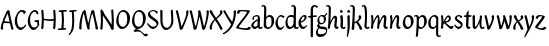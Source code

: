 SplineFontDB: 3.0
FontName: RKLirioDoVale-Regular
FullName: RK Lirio do Vale Regular
FamilyName: Lirio do Vale
Weight: Regular
Copyright: Copyright (c) 2015, Luis Walker
UComments: "2015-7-4: Created with FontForge (http://fontforge.org)"
Version: 001.000
ItalicAngle: 0
UnderlinePosition: -100
UnderlineWidth: 50
Ascent: 700
Descent: 300
InvalidEm: 0
LayerCount: 2
Layer: 0 0 "Back" 1
Layer: 1 0 "Fore" 0
XUID: [1021 1010 -1317725610 8461834]
OS2Version: 0
OS2_WeightWidthSlopeOnly: 0
OS2_UseTypoMetrics: 1
CreationTime: 1436019825
ModificationTime: 1436151416
OS2TypoAscent: 0
OS2TypoAOffset: 1
OS2TypoDescent: 0
OS2TypoDOffset: 1
OS2TypoLinegap: 0
OS2WinAscent: 0
OS2WinAOffset: 1
OS2WinDescent: 0
OS2WinDOffset: 1
HheadAscent: 0
HheadAOffset: 1
HheadDescent: 0
HheadDOffset: 1
OS2CapHeight: 0
OS2XHeight: 0
OS2Vendor: 'PfEd'
MarkAttachClasses: 1
DEI: 91125
LangName: 1033
Encoding: UnicodeBmp
UnicodeInterp: none
NameList: AGL For New Fonts
DisplaySize: -48
AntiAlias: 1
FitToEm: 1
WinInfo: 60 20 4
BeginPrivate: 0
EndPrivate
Grid
-43 604 m 1
 301 604 l 1
 301 604 l 1
 -43 604 l 1
 -43 604 l 1
-39 467 m 1
 305 467 l 1
 305 467 l 1
 -39 467 l 1
 -39 467 l 1
-37 329 m 1
 312 329 l 1
 312 329 l 1
 -37 329 l 1
 -37 329 l 1
-42 200 m 1
 312 200 l 1
 312 200 l 1
 -42 200 l 1
 -42 200 l 1
-36 -202 m 1
 297 -202 l 1
 297 -202 l 1
 -36 -202 l 1
 -36 -202 l 1
EndSplineSet
TeXData: 1 0 0 346030 173015 115343 0 1048576 115343 783286 444596 497025 792723 393216 433062 380633 303038 157286 324010 404750 52429 2506097 1059062 262144
BeginChars: 65537 45

StartChar: o
Encoding: 111 111 0
Width: 322
VWidth: 0
Flags: HW
LayerCount: 2
Back
Fore
SplineSet
149 302 m 3
 93.2734375 302 80 245 80 171 c 3
 80 95 110 44 149 44 c 3
 212 44 224 103 224 172 c 3
 224 239 204 302 149 302 c 3
18 141 m 3
 18 227.323242188 73 349 165 349 c 3
 230 349 291 297 291 196 c 3
 291 87 211 -8 131 -8 c 3
 58.97265625 -8 18 72 18 141 c 3
EndSplineSet
EndChar

StartChar: n
Encoding: 110 110 1
Width: 316
VWidth: 0
Flags: HW
LayerCount: 2
Back
Fore
SplineSet
51 -10 m 1
 20 13 l 17
 20 13 37 116 37 183 c 7
 37 264 23 322 23 322 c 5
 57 346 l 5
 74 330 l 5
 74 330 88 266 88 177 c 5
 109.057617188 222.354492188 143.73046875 340 205 340 c 3
 232 340 255 306 255 279 c 3
 255 206 241 161 241 99 c 3
 241 79 241 46 249 46 c 3
 258 46 264 48 268 55 c 1
 296 24 l 17
 281 10 267 -9 241 -9 c 3
 211 -9 181 38 181 68 c 3
 181 131.866210938 198 208.479492188 198 254 c 3
 198 271.9140625 190.415039062 282 180 282 c 3
 164.791015625 282 108.075195312 175.965820312 80 82 c 1
 77 16 l 1
 51 -10 l 1
EndSplineSet
EndChar

StartChar: i
Encoding: 105 105 2
Width: 175
VWidth: 0
Flags: HW
LayerCount: 2
Back
SplineSet
42.2841796875 206 m 21xb4
 10.2841796875 191 -62.7158203125 143.931640625 -62.7158203125 84 c 7
 -62.7158203125 64.6865234375 -45.7158203125 50 -28.7158203125 50 c 7
 -0.7158203125 50 19.2841796875 63 35.2841796875 80 c 5
 42.2841796875 206 l 21xb4
-40.7158203125 240 m 5
 -75.7158203125 218 l 5
 -75.7158203125 218 -91.7158203125 238 -91.7158203125 256 c 7
 -91.7158203125 306 -27.8447265625 347 26.2841796875 347 c 7
 74.2841796875 347 100.284179688 299 100.284179688 261 c 7xaa
 100.284179688 179 95.2841796875 160 95.2841796875 78 c 7
 95.2841796875 62 100.284179688 35 116.284179688 35 c 7
 128.284179688 35 136.284179688 44 147.284179688 56 c 5
 170.284179688 29 l 5
 157.284179688 11 138.284179688 -6 108.284179688 -6 c 31x64
 74.2841796875 -6 53.2841796875 17 42.2841796875 39 c 5
 22.2841796875 18 1.2841796875 -6 -33.7158203125 -6 c 23
 -67.978515625 -6 -119.715820312 43.3671875 -119.715820312 77 c 7xb4
 -119.715820312 160.45703125 -4.7158203125 218 45.2841796875 245 c 5
 45.2841796875 245 47.2841796875 263 47.2841796875 274 c 7
 47.2841796875 291 41.2841796875 314 16.2841796875 314 c 7
 -21.7158203125 314 -51.7158203125 296 -51.7158203125 266 c 7xaa
 -51.7158203125 255 -40.7158203125 240 -40.7158203125 240 c 5
EndSplineSet
Fore
SplineSet
34.9970703125 75 m 1
 34.9988927242 72.9540654313 35 70.9529494662 35 69 c 3
 35 32 70 -5 107 -5 c 0
 137 -5 153 7 170 28 c 1
 146 56 l 1
 136 43 130 36 114 36 c 3
 102 36 97 56 95 75 c 1
 101.96875 177 l 0
 101.96875 266 87.96875 330 87.96875 330 c 1
 70.96875 346 l 1
 28 322 l 1
 28 322 42 264 42 183 c 3
 42 150.192382812 39.1572265625 108.751953125 34.9970703125 75 c 1
55 471 m 3
 74 471 96 453 96 434 c 3
 96 417 77 403 60 403 c 3
 43 403 22 417 22 434 c 3
 22 448 41 471 55 471 c 3
EndSplineSet
EndChar

StartChar: space
Encoding: 32 32 3
Width: 150
VWidth: 0
Flags: HW
LayerCount: 2
Back
Fore
EndChar

StartChar: a
Encoding: 97 97 4
Width: 300
VWidth: 0
Flags: HW
LayerCount: 2
Back
Fore
SplineSet
167 206 m 21xb4
 135 191 62 143.931640625 62 84 c 7
 62 64.6865234375 79 50 96 50 c 7
 124 50 144 63 160 80 c 5
 167 206 l 21xb4
84 240 m 5
 49 218 l 5
 49 218 33 238 33 256 c 7
 33 306 96.87109375 347 151 347 c 7
 199 347 225 299 225 261 c 7xaa
 225 179 220 160 220 78 c 7
 220 62 225 35 241 35 c 7
 253 35 261 44 272 56 c 5
 295 29 l 5
 282 11 263 -6 233 -6 c 31x64
 199 -6 178 17 167 39 c 5
 147 18 126 -6 91 -6 c 23
 56.7373046875 -6 5 43.3671875 5 77 c 7xb4
 5 160.45703125 120 218 170 245 c 5
 170 245 172 263 172 274 c 7
 172 291 166 314 141 314 c 7
 103 314 73 296 73 266 c 7xaa
 73 255 84 240 84 240 c 5
EndSplineSet
EndChar

StartChar: s
Encoding: 115 115 5
Width: 242
VWidth: 0
Flags: HW
LayerCount: 2
Back
SplineSet
44 206 m 17xb4
 76 191 149 143.931640625 149 84 c 3
 149 64.6865234375 132 50 115 50 c 3
 87 50 67 63 51 80 c 1
 44 206 l 17xb4
127 240 m 1
 162 218 l 1
 162 218 178 238 178 256 c 3
 178 306 114.12890625 347 60 347 c 3
 12 347 -14 299 -14 261 c 3xaa
 -14 179 -9 160 -9 78 c 3
 -9 62 -14 35 -30 35 c 3
 -42 35 -50 44 -61 56 c 1
 -84 29 l 1
 -71 11 -52 -6 -22 -6 c 27x64
 12 -6 33 17 44 39 c 1
 64 18 85 -6 120 -6 c 19
 154.262695312 -6 206 43.3671875 206 77 c 3xb4
 206 160.45703125 91 218 41 245 c 1
 41 245 39 263 39 274 c 3
 39 291 45 314 70 314 c 3
 108 314 138 296 138 266 c 3xaa
 138 255 127 240 127 240 c 1
EndSplineSet
Fore
SplineSet
5 91 m 1
 27 111 l 1
 27 111 60 50 114 50 c 3
 145 50 170 73 170 91 c 3
 170 145 22 175 22 266 c 3
 22 314 82 347 118 347 c 3
 167.163085938 347 203 314 203 314 c 1
 189 269 l 1
 164 272 l 1
 164 272 145 317 122 317 c 3
 86 317 74 291 74 272 c 3
 74 222 218 188 218 106 c 3
 218 67 168 -5 111 -5 c 3
 60 -5 5 91 5 91 c 1
EndSplineSet
EndChar

StartChar: l
Encoding: 108 108 6
Width: 173
VWidth: 0
Flags: HW
LayerCount: 2
Back
Fore
SplineSet
90 74 m 1
 90 55 100 36 112 36 c 0
 128 36 134 43 144 56 c 1
 168 28 l 1
 151 7 135.119140625 -5 105 -5 c 0
 68 -5 33 34 33 71 c 2
 33 71 50 209 50 276 c 0
 50 387.282873535 44.7339085442 575 12 575 c 0
 2.9443359375 575 -7 565 -16 554 c 1
 -33 584 l 1
 -17 601 -3 607 21 607 c 0
 94.8460376406 607 101.287688607 484.281521085 101.287688607 353.16954418 c 0
 101.287688607 254.532621482 95.1992789241 166.641697193 90 74 c 1
EndSplineSet
EndChar

StartChar: b
Encoding: 98 98 7
Width: 300
VWidth: 0
Flags: HW
LayerCount: 2
Back
Fore
SplineSet
78.0350926235 90.3529198277 m 1
 90.4173028044 56.6243266436 110.586827032 34.9999999989 134 35 c 3
 197 35 213 103 213 172 c 3
 213 239 209 302 154 302 c 3
 119.918392242 302 94.2351047684 280.679838276 79.4253549928 247.189775148 c 1
 78.7557175328 184.34222335 78.1799991776 126.308025675 78.0350926235 90.3529198277 c 1
18 69 m 0
 18.0000001206 159 29 421 29 511 c 3
 29 545 25 576 5 576 c 3
 -4.0556640625 576 -14 566 -23 555 c 1
 -40 585 l 1
 -24 602 -10 608 14 608 c 3
 53.05078125 608 82 565 82 526 c 3
 82 484.970005604 80.9985363235 392.61499779 79.9978052885 300.297537849 c 1
 102.879145865 329.375451806 133.052603067 349 170 349 c 3
 235 349 280 297 280 196 c 3
 280 87 196 -6 116 -6 c 3
 69.5786195693 -6 17.999999955 35.3874347258 18 69 c 0
EndSplineSet
EndChar

StartChar: e
Encoding: 101 101 8
Width: 252
VWidth: 0
Flags: HW
LayerCount: 2
Back
SplineSet
160 302 m 3
 104.2734375 302 71 245 71 171 c 3
 71 95 101 44 140 44 c 3
 203 44 235 103 235 172 c 3
 235 239 215 302 160 302 c 3
9 141 m 3
 9 227.323242188 84 349 176 349 c 3
 241 349 302 297 302 196 c 3
 302 87 202 -14 122 -14 c 3
 49.97265625 -14 9 72 9 141 c 3
EndSplineSet
Fore
SplineSet
68 178 m 1
 94 190 165 226 165 283 c 3
 165 300 159 309 142 309 c 3
 91 309 68 178 68 178 c 1
215 88 m 1
 231 74 l 1
 231 74 179 -12 120 -12 c 3
 54 -12 10 69.9931640625 10 146 c 3
 10 242 98 349 164 349 c 3
 200 349 215 326 215 290 c 3
 215 211 102 159 71 146 c 1
 81 101 95 44 144 44 c 3
 188 44 215 88 215 88 c 1
EndSplineSet
EndChar

StartChar: p
Encoding: 112 112 9
Width: 317
VWidth: 0
Flags: HW
LayerCount: 2
Back
Fore
SplineSet
44 253.108398438 m 4
 44 287.108398438 40 318.108398438 20 318.108398438 c 0
 10.9443359375 318.108398438 1 308.108398438 -8 297.108398438 c 1
 -25 327.108398438 l 1
 -9 344.108398438 5 350.108398438 29 350.108398438 c 0
 68.05078125 350.108398438 97 326 97 287 c 1
 97.06640625 287.083984375 97.1328125 287.168945312 97.2001953125 287.252929688 c 0
 120.056640625 316.268554688 150.162109375 349 187.001953125 349 c 0
 252.001953125 349 297.001953125 297 297.001953125 196 c 0
 297.001953125 87 213.001953125 -6 133.001953125 -6 c 0
 117.026367188 -6 100.439453125 -1.09765625 85.5537109375 6.7021484375 c 1
 85.8408203125 -2.212890625 86.001953125 -11.462890625 86.001953125 -21 c 0
 86.001953125 -73.978515625 76.62109375 -126.286132812 75.001953125 -182 c 1
 49.001953125 -208 l 1
 18.001953125 -185 l 1
 32.9599609375 -94.3701171875 44 138.34375 44 253.108398438 c 4
95.037109375 90.3525390625 m 1
 107.418945312 56.6240234375 127.588867188 35 151.001953125 35 c 0
 214.001953125 35 230.001953125 103 230.001953125 172 c 0
 230.001953125 239 226.001953125 302 171.001953125 302 c 0
 136.919921875 302 111.237304688 267.381835938 96.427734375 233.891601562 c 1
 95.7578125 171.043945312 95.181640625 126.307617188 95.037109375 90.3525390625 c 1
97 287 m 1
 97 245.96875 98.0009765625 379.31640625 97 287 c 1
EndSplineSet
EndChar

StartChar: d
Encoding: 100 100 10
Width: 331
VWidth: 0
Flags: HW
LayerCount: 2
Back
Fore
SplineSet
11 141 m 0
 11 227.323242188 56 349 148 349 c 0
 177.81640625 349 200.609375 345.6796875 218.024414062 339.087890625 c 1
 220.182617188 409.409179688 222 474.415039062 222 511 c 0
 222 545 218 576 198 576 c 0
 188.944335938 576 179 566 170 555 c 1
 153 585 l 1
 169 602 183 608 207 608 c 0
 246.05078125 608 275 565 275 526 c 0
 275 434.4765625 271 195.212890625 271 75 c 0
 271 56 278 36 290 36 c 0
 306 36 312 43 322 56 c 1
 346 28 l 1
 329 7 313.119140625 -5 283 -5 c 0
 254.512695312 -5 227.209960938 16.93359375 216.155273438 43.9140625 c 1
 187.213867188 11.8916015625 150.606445312 -8 114 -8 c 0
 41.97265625 -8 11 72 11 141 c 0
132 302 m 0
 76.2734375 302 63 246 63 172 c 0
 63 96 93 44 132 44 c 0
 170.288085938 44 196.756835938 76.873046875 211.630859375 118.151367188 c 1
 212.525390625 161.579101562 214.254882812 218.051757812 216.047851562 275.534179688 c 1
 204.951171875 293.223632812 181.506835938 302 132 302 c 0
EndSplineSet
EndChar

StartChar: u
Encoding: 117 117 11
Width: 300
VWidth: 0
Flags: HW
LayerCount: 2
Back
Fore
SplineSet
185 156 m 1
 164 111 129 -7 68 -7 c 0
 41 -7 18 27 18 54 c 0
 18 130 13 322 13 322 c 1
 47 346 l 1
 73 329 l 1
 73 329 75 159 75 79 c 0
 75 61 83 51 93 51 c 0
 108 51 165 157 193 251 c 1
 196 317 l 1
 222 343 l 1
 253 320 l 1
 253 320 236 217 236 150 c 0
 236 115 238 36 262 36 c 0
 278 36 284 43 294 56 c 1
 318 28 l 1
 301 7 285 -5 255 -5 c 0
 192 -5 185 80 185 156 c 1
EndSplineSet
EndChar

StartChar: q
Encoding: 113 113 12
Width: 298
VWidth: 0
Flags: HW
LayerCount: 2
Back
Fore
SplineSet
204.96484375 260 m 1
 192.583007812 293.728515625 172.413085938 315.352539062 149 315.352539062 c 3
 86 315.352539062 66 247 66 178 c 3
 66 111 74 48.3525390625 129 48.3525390625 c 3
 163.08203125 48.3525390625 188.764648438 69.6728515625 203.57421875 103.163085938 c 1
 204.244140625 166.010742188 204.8203125 224.044921875 204.96484375 260 c 1
257 282 m 0
 257 192 254 -20 254 -110 c 3
 254 -144 258 -175 278 -175 c 3
 287.055664062 -175 297 -165 306 -154 c 1
 323 -184 l 1
 307 -201 293 -207 269 -207 c 3
 229.94921875 -207 201 -164 201 -125 c 3
 201 -83.9697265625 202.000976562 -42.2626953125 203.001953125 50.0546875 c 1
 180.12109375 20.9775390625 149.947265625 1.3525390625 113 1.3525390625 c 3
 48 1.3525390625 6 54 6 155 c 3
 6 264 87 356.352539062 167 356.352539062 c 3
 213.420898438 356.352539062 257 315.612304688 257 282 c 0
EndSplineSet
EndChar

StartChar: f
Encoding: 102 102 13
Width: 224
VWidth: 0
Flags: HW
LayerCount: 2
Back
Fore
SplineSet
102 -216 m 5
 67 -188 l 5
 67 285 l 5
 28 285 l 5
 0 298 l 29
 14 325 l 5
 67 329 l 5
 67 329 67 431 67 467 c 7
 67 540 89 604 162 604 c 7
 201 604 254 568 254 568 c 5
 216 524 l 5
 216 524 200 566 166 566 c 7
 142.083478514 566 124 538 124 467 c 7
 124 428 124 376 124 337 c 29
 210 339 l 5
 230 323 l 29
 202 298 l 5
 124 298 l 5
 124 -184 l 5
 102 -216 l 5
EndSplineSet
EndChar

StartChar: h
Encoding: 104 104 14
Width: 300
VWidth: 0
Flags: HW
LayerCount: 2
Back
Fore
SplineSet
87 177 m 1
 108 222 143 340 204 340 c 3
 231 340 254 306 254 279 c 3
 254 206 240 161 240 99 c 3
 240 79 240 46 248 46 c 3
 257 46 263 48 267 55 c 1
 295 24 l 17
 280 10 266 -9 240 -9 c 3
 210 -9 180 38 180 68 c 3
 180 132 197 208 197 254 c 3
 197 272 189 282 179 282 c 3
 164 282 107 176 79 82 c 1
 76 16 l 1
 50 -10 l 1
 19 13 l 1
 36 115 44 407 44 512 c 3
 44 546 40 577 20 577 c 3
 11 577 1 567 -8 556 c 1
 -25 586 l 1
 -9 603 5 609 29 609 c 3
 68 609 97 566 97 527 c 3
 97 462 87 295 87 177 c 1
EndSplineSet
EndChar

StartChar: v
Encoding: 118 118 15
Width: 288
VWidth: 0
Flags: HW
LayerCount: 2
Back
Fore
SplineSet
110 -20 m 25
 80 4 l 1
 71.306640625 92.37890625 24.58984375 283.104492188 10 329 c 1
 43 350 l 1
 66 329 l 1
 77.3388671875 292.77734375 113.07421875 128.928710938 125 64 c 1
 158.092773438 128.861328125 199 186.71484375 199 281 c 3
 199 297 188 314 188 314 c 1
 223 354 l 1
 223 354 254 334 254 314 c 3
 254 201.875 187.004882812 89.8037109375 149 2 c 1
 110 -20 l 25
EndSplineSet
EndChar

StartChar: m
Encoding: 109 109 16
Width: 466
VWidth: 0
Flags: HW
LayerCount: 2
Back
Fore
SplineSet
205 340 m 3
 144 340 109 222 88 177 c 5
 88 266 74 330 74 330 c 5
 57 346 l 5
 23 322 l 5
 23 322 37 264 37 183 c 7
 37 116 20 13 20 13 c 13
 51 -10 l 5
 77 16 l 5
 80 82 l 5
 108 176 165 282 180 282 c 3
 190 282 198 272 198 254 c 3
 198 201 177 22 175 13 c 9
 206 -10 l 1
 232 16 l 1
 235 82 l 1
 263 176 320 282 335 282 c 3
 345 282 353 272 353 254 c 3
 353 208 336 132 336 68 c 3
 336 38 366 -9 396 -9 c 3
 422 -9 436 10 451 24 c 9
 423 55 l 1
 419 48 413 46 404 46 c 3
 396 46 396 79 396 99 c 3
 396 161 410 206 410 279 c 3
 410 306 387 340 360 340 c 3
 299 340 264 222 243 177 c 1
 243 224 240 340 205 340 c 3
EndSplineSet
EndChar

StartChar: r
Encoding: 114 114 17
Width: 339
VWidth: 0
Flags: HW
LayerCount: 2
Back
Fore
SplineSet
225 270 m 0
 225 287.9140625 208.415039062 303 198 303 c 0
 188.617727263 303 156.589921976 254.65670287 126.8357287 195.555730347 c 1
 133.220251013 193.612634948 139.481281042 192 148 192 c 0
 191 192 225 224.479492188 225 270 c 0
100.534461749 138.543703743 m 1
 92.4746336268 119.232541627 85.3807302855 100.008948096 80 82 c 1
 77 16 l 1
 51 -10 l 1
 20 13 l 1
 20 13 37 116 37 183 c 0
 37 264 21 331 21 331 c 1
 55 355 l 1
 72 339 l 1
 72 339 88 266 88 177 c 1
 109.057617188 222.354492188 151.73046875 345 213 345 c 0
 240 345 272 306 272 279 c 0
 272 173.727692319 188 159 140 153 c 1
 192 115 242.98333796 56 273 56 c 0
 292 56 304 60 316 77 c 1
 339 54 l 1
 328 27 310 -10 282 -10 c 0
 225.247761805 -10 163.869243029 98.254965584 100.534461749 138.543703743 c 1
EndSplineSet
EndChar

StartChar: scriptr
Encoding: 65536 -1 18
Width: 301
VWidth: 0
Flags: HW
LayerCount: 2
Back
Fore
SplineSet
98 200 m 1
 105 223 110.825195312 236.344726562 115 260 c 0
 118 277 117 311 97 311 c 3
 79 311 67 277 67 253 c 3
 67 210.168945312 83 200 98 200 c 1
19 6 m 1
 7 22 l 17
 20.8822134346 43.4543298535 66.1515524348 121.378881087 82 161 c 17
 54 161 25 203 25 239 c 3
 25 292 54 347 107 347 c 27
 136 347 146 314 146 285 c 3
 146 253 141 231 133 211 c 9
 162 221 169 232 200 232 c 3
 219 232 236 219 236 200 c 3
 236 143 204 123 204 66 c 27
 204 54 208 38 220 38 c 3
 244 38 260 49 276 65 c 9
 295 45 l 17
 277 24 255 0 221 0 c 3
 180 0 145 40 145 81 c 27
 145 128 193 194 193 194 c 1
 163 178 108 158 108 158 c 1
 89 110 29.729020703 20.5752734078 19 6 c 1
EndSplineSet
EndChar

StartChar: y
Encoding: 121 121 19
Width: 279
VWidth: 0
Flags: HW
LayerCount: 2
Back
Fore
SplineSet
87 -8 m 5
 78 80 25 283 10 329 c 1
 43 350 l 1
 66 329 l 1
 77 293 120 117 132 52 c 5
 165 117 199 187 199 281 c 3
 199 297 188 314 188 314 c 1
 223 354 l 1
 223 354 254 334 254 314 c 3
 254 202 204 112 149 2 c 8
 102 -79 56 -163 29 -207 c 1
 16 -213 l 1
 8 -193 l 5
 87 -8 l 5
EndSplineSet
EndChar

StartChar: c
Encoding: 99 99 20
Width: 251
VWidth: 0
Flags: HW
LayerCount: 2
Back
Fore
SplineSet
142 309 m 3
 92.1279734764 309 67.6133412353 244.3874088 67.6133412353 178.971352381 c 3
 67.6133412353 111.907897562 93.3782440827 44 144 44 c 3
 188 44 215 88 215 88 c 1
 231 74 l 1
 231 74 185 -14 126 -14 c 3
 60 -14 10 70 10 146 c 3
 10 223 85 348 150 348 c 3
 184 348 242 312 242 312 c 1
 204 268 l 1
 200 277 182 309 142 309 c 3
EndSplineSet
EndChar

StartChar: j
Encoding: 106 106 21
Width: 134
VWidth: 0
Flags: HW
LayerCount: 2
Back
Fore
SplineSet
95 77 m 7
 95 156 93 329 93 329 c 5
 67 346 l 5
 33 322 l 5
 33 322 41 163 41 77 c 7
 41 -24 26 -134 20 -190 c 5
 33 -207 l 5
 44 -197 l 5
 60 -139 95 -33 95 77 c 7
63 471 m 3
 82 471 104 453 104 434 c 3
 104 417 85 403 68 403 c 3
 51 403 30 417 30 434 c 3
 30 448 49 471 63 471 c 3
EndSplineSet
EndChar

StartChar: t
Encoding: 116 116 22
Width: 203
VWidth: 0
Flags: HW
LayerCount: 2
Back
Fore
SplineSet
58 296 m 1
 19 296 l 1
 19 296 -4 307 -9 309 c 1
 5 336 l 1
 59 340 l 1
 59 392 l 1
 116 481 l 2
 116 477 115 472 115 467 c 0
 115 428 116 379 116 340 c 1
 176 342 l 1
 196 326 l 1
 168 301 l 1
 117 296 l 1
 117 296 110 137 110 96 c 3
 110 76 110 43 118 43 c 3
 127 43 133 45 137 52 c 1
 165 21 l 1
 150 7 136 -12 110 -12 c 3
 80 -12 50 35 50 65 c 3
 50 100 58 296 59 296 c 1
 58 296 l 1
EndSplineSet
EndChar

StartChar: w
Encoding: 119 119 23
Width: 425
VWidth: 0
Flags: HW
LayerCount: 2
Back
Fore
SplineSet
110 -10 m 1
 80 14 l 1
 71.306640625 102.37890625 30.58984375 283.104492188 16 329 c 1
 49 350 l 1
 72 329 l 1
 83.3388671875 292.77734375 115.07421875 139.928710938 127 75 c 1
 159.92880616 139.539954777 185.772460938 282.010742188 185.772460938 282.010742188 c 1
 182.319335938 294.543945312 176.783203125 318.244140625 172.926757812 325.315429688 c 0
 171.658203125 327.641601562 170.772460938 329.010742188 170.772460938 329.010742188 c 2
 204.772460938 350.010742188 l 1
 227.772460938 329.010742188 l 1
 239.111328125 292.788085938 296.07421875 136.928710938 308 72 c 1
 341.092773438 136.861328125 340 186.71484375 340 281 c 0
 340 297 329 314 329 314 c 1
 364 354 l 1
 364 354 395 334 395 314 c 0
 395 201.875 368.004882812 99.8037109375 330 12 c 1
 291 -10 l 1
 261 14 l 1
 256.357744941 61.1943476531 230.645507812 134.732421875 215 200 c 1
 194.065429688 131.549804688 172.457677897 66.1949090978 149 12 c 1
 110 -10 l 1
EndSplineSet
EndChar

StartChar: k
Encoding: 107 107 24
Width: 302
VWidth: 0
Flags: HW
LayerCount: 2
Back
Fore
SplineSet
44 511 m 3
 44 545 40 576 20 576 c 3
 10.9443359375 576 1 566 -8 555 c 1
 -25 585 l 1
 -9 602 5 608 29 608 c 3
 68.05078125 608 97 565 97 526 c 3
 97 466.686111487 90.3935329259 300.111907736 87.3424614688 181.448791176 c 1
 133.412138647 203.386732689 197 236.895507812 197 289 c 3
 197 305 186 322 186 322 c 1
 221 362 l 1
 235 353 257 331 257 301 c 3
 257 266 225 232 176 197 c 1
 218 136 271 59 284 8 c 1
 245 -14 l 1
 215 10 l 1
 210 57 164 120 130 169 c 1
 132.139534884 172.209302326 l 1
 86.5229039504 146.425989189 l 1
 85.5692584753 100.186806372 83.3115234375 47.5234375 80.6787109375 9 c 1
 54.6787109375 -17 l 1
 14 6 l 1
 34.044921875 126.271484375 44 399.196824667 44 511 c 3
EndSplineSet
EndChar

StartChar: g
Encoding: 103 103 25
Width: 246
VWidth: 0
Flags: HW
LayerCount: 2
Back
Fore
SplineSet
112.799804688 309.479492188 m 0
 68.21875 309.479492188 57.6005859375 270.719726562 57.6005859375 220.399414062 c 0
 57.6005859375 168.719726562 81.6005859375 134.040039062 112.799804688 134.040039062 c 0
 163.200195312 134.040039062 172.799804688 174.159179688 172.799804688 221.079101562 c 0
 172.799804688 266.639648438 156.799804688 309.479492188 112.799804688 309.479492188 c 0
8 200 m 0
 8 258.69921875 52 341.439453125 125.600585938 341.439453125 c 0
 149.911132812 341.439453125 176 338 182 329 c 1
 240 395 l 1
 262 375 l 1
 206 309 l 1
 216.08203125 293.1796875 226.400390625 261.544921875 226.400390625 237.399414062 c 0
 226.400390625 163.279296875 162.400390625 98.6796875 98.400390625 98.6796875 c 0
 82.2197265625 98.6796875 67.998046875 102.969726562 55.9111328125 110.178710938 c 1
 55.896484375 109.530273438 55.888671875 108.876953125 55.888671875 108.21875 c 0
 55.888671875 97.6181640625 57.8505859375 85.8505859375 64 75 c 0
 76.47265625 52.990234375 101 51 137 51 c 0
 213.439822507 51 257.702148438 19.796875 257.702148438 -21.03125 c 0
 257.702148438 -176 139.955415617 -210 68 -210 c 0
 13 -210 -26 -161 -26 -106 c 0
 -26 -49 2 -8 33 24 c 1
 33 24 0 49.494140625 0 66 c 1
 34.7294921875 127.975585938 l 1
 17.310546875 147.86328125 8 174.993164062 8 200 c 0
50 9 m 1
 30 -22 20 -56.298828125 20 -92 c 0
 20 -125 55 -142 88 -142 c 0
 132.989710662 -142 230 -130 230 -50.544921875 c 0
 230 -27.9150390625 186.58171335 -10 108 -10 c 0
 91.8759765625 -10 66.166015625 -1.0419921875 50 9 c 1
EndSplineSet
EndChar

StartChar: z
Encoding: 122 122 26
Width: 290
VWidth: 0
Flags: HW
LayerCount: 2
Back
Fore
SplineSet
247.5 318.28125 m 1
 238 239 78 89 69 38 c 1
 95.87109375 27.36328125 129.688476562 17.5107421875 160.224609375 17.5107421875 c 3
 196.234375 17.5107421875 216.172851562 39.5 229 54 c 1
 281 43 l 1
 281 5.8701171875 247.03515625 -26.162109375 196.3671875 -26.162109375 c 3
 125.861328125 -26.162109375 49.892578125 7.85546875 0 36 c 1
 12 108 168 241.28125 178.5 316.28125 c 1
 165.638671875 317.869140625 155.326171875 318.944335938 146.418945312 318.944335938 c 3
 102 318.944335938 73.3125 290.28125 73.3125 260.172851562 c 1
 20.240234375 257.28125 l 1
 19.3076171875 261.420898438 18.662109375 266.705078125 18.662109375 272.612304688 c 3
 18.662109375 325.541015625 70.0068359375 350 121.297851562 350 c 3
 171.2578125 350 214.958984375 336.637695312 247.5 318.28125 c 1
EndSplineSet
EndChar

StartChar: x
Encoding: 120 120 27
Width: 271
VWidth: 0
Flags: HW
LayerCount: 2
Back
Fore
SplineSet
198 281 m 7
 198 297 187 314 187 314 c 5
 222 354 l 5
 236 345 258 323 258 293 c 7
 258 258 202 232 153 197 c 1
 195 136 248 53 261 2 c 1
 222 -20 l 1
 192 4 l 1
 187 51 141 120 107 169 c 1
 72 141 61 91 61 48 c 3
 61 32 72 15 72 15 c 1
 37 -25 l 1
 24 -17 3 4 3 33 c 3
 3 89 41 149 94 188 c 1
 52 247 28 281 15 332 c 5
 54 354 l 5
 84 330 l 5
 88 287 106 266 139 217 c 1
 167 242 198 258 198 281 c 7
EndSplineSet
EndChar

StartChar: S
Encoding: 83 83 28
Width: 299
VWidth: 0
Flags: HW
LayerCount: 2
Back
Fore
SplineSet
0 124 m 1
 23 145 l 1
 23 145 87 51 155 51 c 3
 197 51 241 81 241 105 c 3
 241 209 23 238 23 362 c 3
 23 427 104 472 153 472 c 3
 220 472 269 427 269 427 c 1
 255 382 l 1
 227 387 l 1
 227 387 211 444 159 444 c 3
 110 444 75 417 75 391 c 3
 75 304 289 240 289 144 c 3
 289 91 222 -7 144 -7 c 3
 75 -7 0 124 0 124 c 1
EndSplineSet
EndChar

StartChar: I
Encoding: 73 73 29
Width: 268
VWidth: 0
Flags: HW
LayerCount: 2
Back
Fore
SplineSet
107 427 m 1
 68 427 l 1
 40 440 l 1
 54 467 l 1
 119.748046875 471.251953125 233 481 233 481 c 1
 253 465 l 1
 225 440 l 1
 164 440 l 1
 161.186002392 439.358211072 l 1
 164.565045577 399.604529648 174 282.062729399 174 209 c 1
 164.310880829 39 l 1
 203 39 l 1
 231 26 l 1
 217 -1 l 1
 151.251953125 -5.251953125 35 -15 35 -15 c 1
 15 1 l 1
 43 26 l 1
 107 26 l 1
 107.596947429 26.1361459048 l 1
 111.827060127 61.6746663579 123 160.683212925 123 215 c 0
 123 279.252571467 114.190748185 386.292937465 110.547974969 427.809187274 c 1
 107 427 l 1
EndSplineSet
EndChar

StartChar: O
Encoding: 79 79 30
Width: 407
VWidth: 0
Flags: HW
LayerCount: 2
Back
Fore
SplineSet
195 428 m 3
 120 428 89 331 89 231 c 3
 89 98 141 45 193 45 c 3
 278 45 306 140 306 233 c 3
 306 360 279 428 195 428 c 3
30 191 m 3
 30 308 93 472 217 472 c 3
 277.208007812 472 377 402 377 265 c 3
 377 118 279 -11 171 -11 c 3
 91 -11 30 98 30 191 c 3
EndSplineSet
EndChar

StartChar: A
Encoding: 65 65 31
Width: 357
VWidth: 0
Flags: HW
LayerCount: 2
Back
Fore
SplineSet
209 480 m 1
 239 456 l 1
 248 368 324 49 339 3 c 1
 306 -18 l 1
 283 3 l 1
 278 18 264 78 248 147 c 1
 215 152 175 155 139 155 c 0
 122 155 106 155 92 153 c 1
 81 116 73 80 73 53 c 0
 73 37 84 20 84 20 c 1
 49 -20 l 1
 49 -20 18 0 18 20 c 0
 18 132 132 370 170 458 c 1
 209 480 l 1
239 187 m 1
 220 273 200 363 194 396 c 1
 174 357 135 277 107 198 c 1
 112 198 116 198 122 198 c 0
 162 198 202 194 239 187 c 1
EndSplineSet
EndChar

StartChar: V
Encoding: 86 86 32
Width: 347
VWidth: 0
Flags: HW
LayerCount: 2
Back
Fore
SplineSet
148 -20 m 29
 118 4 l 5
 109.306640625 92.37890625 32.58984375 411.104492188 18 457 c 5
 51 478 l 5
 74 457 l 5
 85.3388671875 420.77734375 151.07421875 128.928710938 163 64 c 5
 196.092773438 128.861328125 284 312.71484375 284 407 c 7
 284 423 273 440 273 440 c 5
 308 480 l 5
 308 480 339 460 339 440 c 7
 339 327.875 225.004882812 89.8037109375 187 2 c 5
 148 -20 l 29
EndSplineSet
EndChar

StartChar: N
Encoding: 78 78 33
Width: 405
VWidth: 0
Flags: HW
LayerCount: 2
Back
SplineSet
182 475 m 5
 202 459 l 5
 174 434 l 5
 129 440 l 5
 129 260 l 5
 162 250 233 241 292 241 c 7
 331 241 366 245 381 254 c 5
 381 427 l 5
 342 427 l 5
 314 440 l 5
 328 467 l 5
 394 471 507 475 507 475 c 5
 527 459 l 5
 499 434 l 5
 438 440 l 5
 438 39 l 5
 477 39 l 5
 505 26 l 5
 491 -1 l 5
 425 -5 321 -6 321 -6 c 5
 301 10 l 5
 329 35 l 5
 381 26 l 5
 381 206 l 5
 361 200 336 198 309 198 c 7
 249 198 178 209 129 222 c 5
 129 39 l 5
 168 39 l 5
 196 26 l 5
 182 -1 l 5
 116 -5 0 -6 0 -6 c 5
 -20 10 l 5
 8 35 l 5
 72 26 l 5
 72 427 l 5
 33 427 l 5
 5 440 l 5
 19 467 l 5
 85 471 182 475 182 475 c 5
EndSplineSet
Fore
SplineSet
368 -2 m 27
 368 -19 329 -24 329 -24 c 1
 299 0 l 1
 294 47 195 195 161 244 c 0
 141.766849215 271.017997532 116.662046221 306.214367782 93.8480754105 341.330597132 c 1
 96.6344350797 296.996201326 99 262 99 212 c 27
 99 130 88 3 88 3 c 1
 62 -23 l 1
 31 0 l 1
 31 0 48 151 48 218 c 3
 48 313.670053246 37.5650354818 456.715172087 35 462 c 1
 57 494 l 1
 75.0053706137 481.320153587 90.6105508467 466.264850823 105 450 c 1
 109 407 187 302 220 253 c 0
 242.202785227 220.753097646 284.874670806 163.618749789 312.291130976 108.994246031 c 1
 315.867098757 147.39091915 319 189.237694523 319 218 c 3
 319 299 305 470 305 470 c 1
 339 494 l 1
 356 478 l 1
 356 478 370 301 370 212 c 3
 370 142.170725402 368 81 368 -2 c 27
EndSplineSet
EndChar

StartChar: Z
Encoding: 90 90 34
Width: 371
VWidth: 0
Flags: HW
LayerCount: 2
Back
Fore
SplineSet
352 453 m 1
 342 374 78 92 69 41 c 1
 96 30 219 18 250 18 c 3
 286 18 306 40 319 54 c 1
 371 43 l 1
 371 6 337 -26 286 -26 c 3
 215 -26 50 -3 0 25 c 1
 12 97 266 348 276 423 c 1
 263 425 166 436 157 436 c 7
 100 436 84 427 84 377 c 5
 31 374 l 5
 30 378 29 384 29 390 c 7
 29 467 46 467 132 467 c 7
 182 467 338 463 352 453 c 1
EndSplineSet
EndChar

StartChar: H
Encoding: 72 72 35
Width: 437
VWidth: 0
Flags: HW
LayerCount: 2
Back
Fore
SplineSet
395 230 m 3
 395 319 381 468 381 468 c 1
 364 484 l 1
 330 460 l 1
 330 460 342.160532379 335.788847846 343.814554742 253.321676726 c 1
 328.213574965 244.798731607 294.006153194 240.999999996 256 241 c 0
 199.058571572 241 130.93991957 249.38291768 96.5908714048 258.957260654 c 1
 94.2835377456 347.910919707 83 468 83 468 c 2
 66 484 l 1
 32 460 l 1
 32 460 46 317 46 236 c 0
 46 169 29 13 29 13 c 1
 60 -10 l 1
 86 16 l 1
 96.5411800169 221.073865783 l 1
 145.378685408 208.481823836 214.430254622 198 273 198 c 0
 299.193199118 198 323.504138483 199.882259753 343.193795623 205.472794241 c 1
 339.818880979 130.632084274 327 13 327 13 c 2
 358 -10 l 1
 384 16 l 1
 395 230 l 3
EndSplineSet
EndChar

StartChar: U
Encoding: 85 85 36
Width: 389
VWidth: 0
Flags: HW
LayerCount: 2
Back
Fore
SplineSet
359 200 m 3
 359 287 345 477 345 478 c 2
 328 494 l 1
 294 470 l 1
 294 468 308 301 308 216 c 3
 308 127 270 39 192 39 c 3
 144 39 88 89 88 200 c 3
 88 285 89 467 89 467 c 1
 46 494 l 1
 30 460 l 1
 32 455 35 291 35 200 c 3
 35 107 90 -17 170 -17 c 3
 262 -17 359 80 359 200 c 3
EndSplineSet
EndChar

StartChar: J
Encoding: 74 74 37
Width: 240
VWidth: 0
Flags: HW
LayerCount: 2
Back
Fore
SplineSet
92 427 m 1
 53 427 l 1
 25 440 l 1
 39 467 l 1
 105 471 205 481 205 481 c 1
 225 465 l 1
 197 440 l 1
 149 440 l 1
 143.715244066 438.794704787 l 1
 147.452897455 397.826624177 156 296.540121647 156 227 c 3
 156 177.561408212 150 77 150 77 c 1
 150 -29.1060118559 81.2563793325 -107.776683281 42 -146 c 1
 22 -146 l 1
 15 -123 l 1
 92.5108647904 -65.3637159251 105 61.5133714836 105 233 c 3
 105 294.05088415 97.0467998206 385.778397564 93.12928595 427.257556445 c 1
 92 427 l 1
EndSplineSet
EndChar

StartChar: X
Encoding: 88 88 38
Width: 352
VWidth: 0
Flags: HW
LayerCount: 2
Back
SplineSet
206 476 m 25
 236 452 l 1
 244.693359375 363.62109375 321.41015625 44.8955078125 336 -1 c 1
 303 -22 l 1
 280 -1 l 1
 268.661132812 35.22265625 202.92578125 327.071289062 191 392 c 1
 157.907226562 327.138671875 70 143.28515625 70 49 c 3
 70 33 81 16 81 16 c 1
 46 -24 l 1
 46 -24 15 -4 15 16 c 3
 15 128.125 128.995117188 366.196289062 167 454 c 1
 206 476 l 25
EndSplineSet
Fore
SplineSet
280 403 m 3
 280 419 269 436 269 436 c 1
 304 476 l 1
 318 467 340 445 340 415 c 3
 340 380 243 288 194 253 c 1
 236 192 329 49 342 -2 c 1
 303 -24 l 1
 273 0 l 1
 268 47 185 169 151 218 c 1
 116 190 71 91 71 48 c 3
 71 32 82 15 82 15 c 1
 47 -25 l 1
 34 -17 13 4 13 33 c 3
 13 89 82 205 135 244 c 1
 93 303 23 401 10 452 c 1
 49 474 l 1
 79 450 l 1
 83 407 143 329 176 280 c 1
 204 305 280 380 280 403 c 3
EndSplineSet
EndChar

StartChar: W
Encoding: 87 87 39
Width: 512
VWidth: 0
Flags: HW
LayerCount: 2
Back
Fore
SplineSet
144 -20 m 1
 114 4 l 1
 105 92 29 411 14 457 c 1
 47 478 l 1
 70 457 l 1
 81 421 147 129 159 64 c 1
 192 129 233 313 233 407 c 1
 233 423 222 440 222 440 c 1
 257 480 l 1
 266 474 276 465 285 457 c 1
 296 421 362 129 374 64 c 1
 407 129 442 313 442 407 c 0
 442 423 431 440 431 440 c 1
 466 480 l 1
 466 480 497 460 497 440 c 0
 497 328 436 90 398 2 c 1
 359 -20 l 1
 329 4 l 1
 324 60 291 206 264 319 c 1
 228 204 210 65 183 2 c 1
 144 -20 l 1
EndSplineSet
EndChar

StartChar: Y
Encoding: 89 89 40
Width: 331
VWidth: 0
Flags: HW
LayerCount: 2
Back
Fore
SplineSet
207 28 m 0
 141 -60 64 -110 14 -127 c 1
 -5 -118 l 1
 -1 -95 l 1
 47 -85 104 -26 153 37 c 0
 189 84 203 123 203 123 c 1
 169 171 20 411 5 457 c 1
 38 478 l 1
 61 457 l 1
 72 421 195 225 229 187 c 1
 249 230 271 347 271 407 c 0
 271 423 260 440 260 440 c 1
 295 480 l 1
 295 480 326 460 326 440 c 0
 326 305 281 127 207 28 c 0
EndSplineSet
EndChar

StartChar: M
Encoding: 77 77 41
Width: 534
VWidth: 0
Flags: HW
LayerCount: 2
Back
Fore
SplineSet
377 480 m 5
 338 458 l 5
 311 395 293 256 257 141 c 5
 230 254 197 400 192 456 c 5
 162 480 l 5
 109 423 l 5
 72 325 30 184 30 26 c 31
 30 16 34 0 34 0 c 5
 62 -15 l 5
 90 0 l 5
 87 39 l 7
 87 162 110 322 147 396 c 5
 159 331 225 39 236 3 c 5
 245 -5 255 -14 264 -20 c 5
 299 20 l 5
 299 20 288 37 288 53 c 4
 288 147 329 331 362 396 c 5
 375.118164062 327.78515625 435.430664062 118.810546875 440 0 c 5
 474 -15 l 5
 504 0 l 5
 479.325195312 120.291015625 424.193359375 331.114257812 409 440 c 5
 377 480 l 5
EndSplineSet
EndChar

StartChar: C
Encoding: 67 67 42
Width: 322
VWidth: 0
Flags: HW
LayerCount: 2
Back
SplineSet
184 428 m 7
 109 428 78 331 78 231 c 7
 78 98 130 45 182 45 c 7
 267 45 295 140 295 233 c 7
 295 360 268 428 184 428 c 7
19 191 m 7
 19 308 82 472 206 472 c 7
 266.208007812 472 366 402 366 265 c 7
 366 118 268 -11 160 -11 c 7
 80 -11 19 98 19 191 c 7
EndSplineSet
Fore
SplineSet
194 434 m 3
 125 434 77 336 77 246 c 3
 77 113 113 44 185 44 c 3
 245 44 285 121 285 121 c 1
 307 102 l 1
 307 102 243 -19 162 -19 c 7
 107 -19 20 60.296875 20 200 c 7
 20 329 106 478 195 478 c 3
 278 478 300 429 300 429 c 1
 248 368 l 1
 242 380 230 434 194 434 c 3
EndSplineSet
EndChar

StartChar: G
Encoding: 71 71 43
Width: 322
VWidth: 0
Flags: HW
LayerCount: 2
Back
Fore
SplineSet
194 434 m 0
 125 434 77 336 77 246 c 0
 77 113 113 44 185 44 c 0
 218.928702012 44 246.462088356 68.621965321 263.983746376 90.0195184828 c 1
 252.12890625 177.2578125 l 1
 251 177 l 1
 212 177 l 1
 184 190 l 1
 198 217 l 1
 296 231 l 1
 307 102 l 1
 307 102 243 -19 162 -19 c 0
 107 -19 20 60.296875 20 200 c 0
 20 329 106 478 195 478 c 0
 246 478 280 429 280 429 c 1
 284 378 l 1
 248 368 l 1
 242 380 230 434 194 434 c 0
EndSplineSet
EndChar

StartChar: Q
Encoding: 81 81 44
Width: 401
VWidth: 0
Flags: HW
LayerCount: 2
Back
Fore
SplineSet
189 428 m 0
 114 428 83 331 83 231 c 0
 83 98 135 45 187 45 c 0
 272 45 300 140 300 233 c 0
 300 360 273 428 189 428 c 0
24 191 m 0
 24 308 87 472 211 472 c 0
 271.208007812 472 371 402 371 265 c 0
 371 118 273 -11 165 -11 c 0
 158.81880068 -11 152.751029059 -10.3492831986 146.816058169 -9.10550742637 c 2
 150 -12 l 1
 144.29881475 -18.7192540447 l 1
 192.105422574 -22.8492910445 242.715496595 -50.1209697802 280.392578125 -89.439453125 c 1
 281.254882812 -88.3173828125 l 1
 309.666992188 -112.848632812 329.541992188 -141.518554688 352.34765625 -138.543945312 c 0
 368.213867188 -136.474609375 383.6484375 -123.368164062 383.6484375 -123.368164062 c 1
 427.838867188 -152.900390625 l 1
 420.725585938 -167.947265625 401.755859375 -192.607421875 372.008789062 -196.48828125 c 0
 337.301757812 -201.014648438 304.276367188 -148.84765625 263.233398438 -104.787109375 c 0
 230.94140625 -73.703125 179.938476562 -69.2626953125 137.299804688 -74.8232421875 c 0
 121.434570312 -76.8935546875 106 -90 106 -90 c 1
 61.80859375 -60.4677734375 l 1
 66.972062773 -48.9639097072 80.2254086962 -30.9013886729 100.888332836 -22.8512074621 c 1
 121.181874632 0.241443546618 l 1
 63.761613125 30.4018158286 24 115.915545701 24 191 c 0
EndSplineSet
EndChar
EndChars
EndSplineFont
